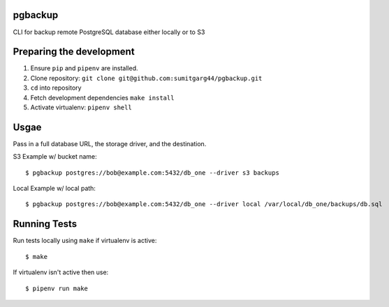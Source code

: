 pgbackup
=========

CLI for backup remote PostgreSQL database either locally or to S3

Preparing the development
==========================

1. Ensure ``pip`` and ``pipenv`` are installed.
2. Clone repository: ``git clone git@github.com:sumitgarg44/pgbackup.git``
3. ``cd`` into repository
4. Fetch development dependencies ``make install``
5. Activate virtualenv: ``pipenv shell``


Usgae
=======

Pass in a full database URL, the storage driver, and the destination.

S3 Example w/ bucket name:

::

        $ pgbackup postgres://bob@example.com:5432/db_one --driver s3 backups

Local Example w/ local path:

::

        $ pgbackup postgres://bob@example.com:5432/db_one --driver local /var/local/db_one/backups/db.sql


Running Tests
===============

Run tests locally using ``make`` if virtualenv is active:

::

        $ make

If virtualenv isn't active then use:

::

        $ pipenv run make
